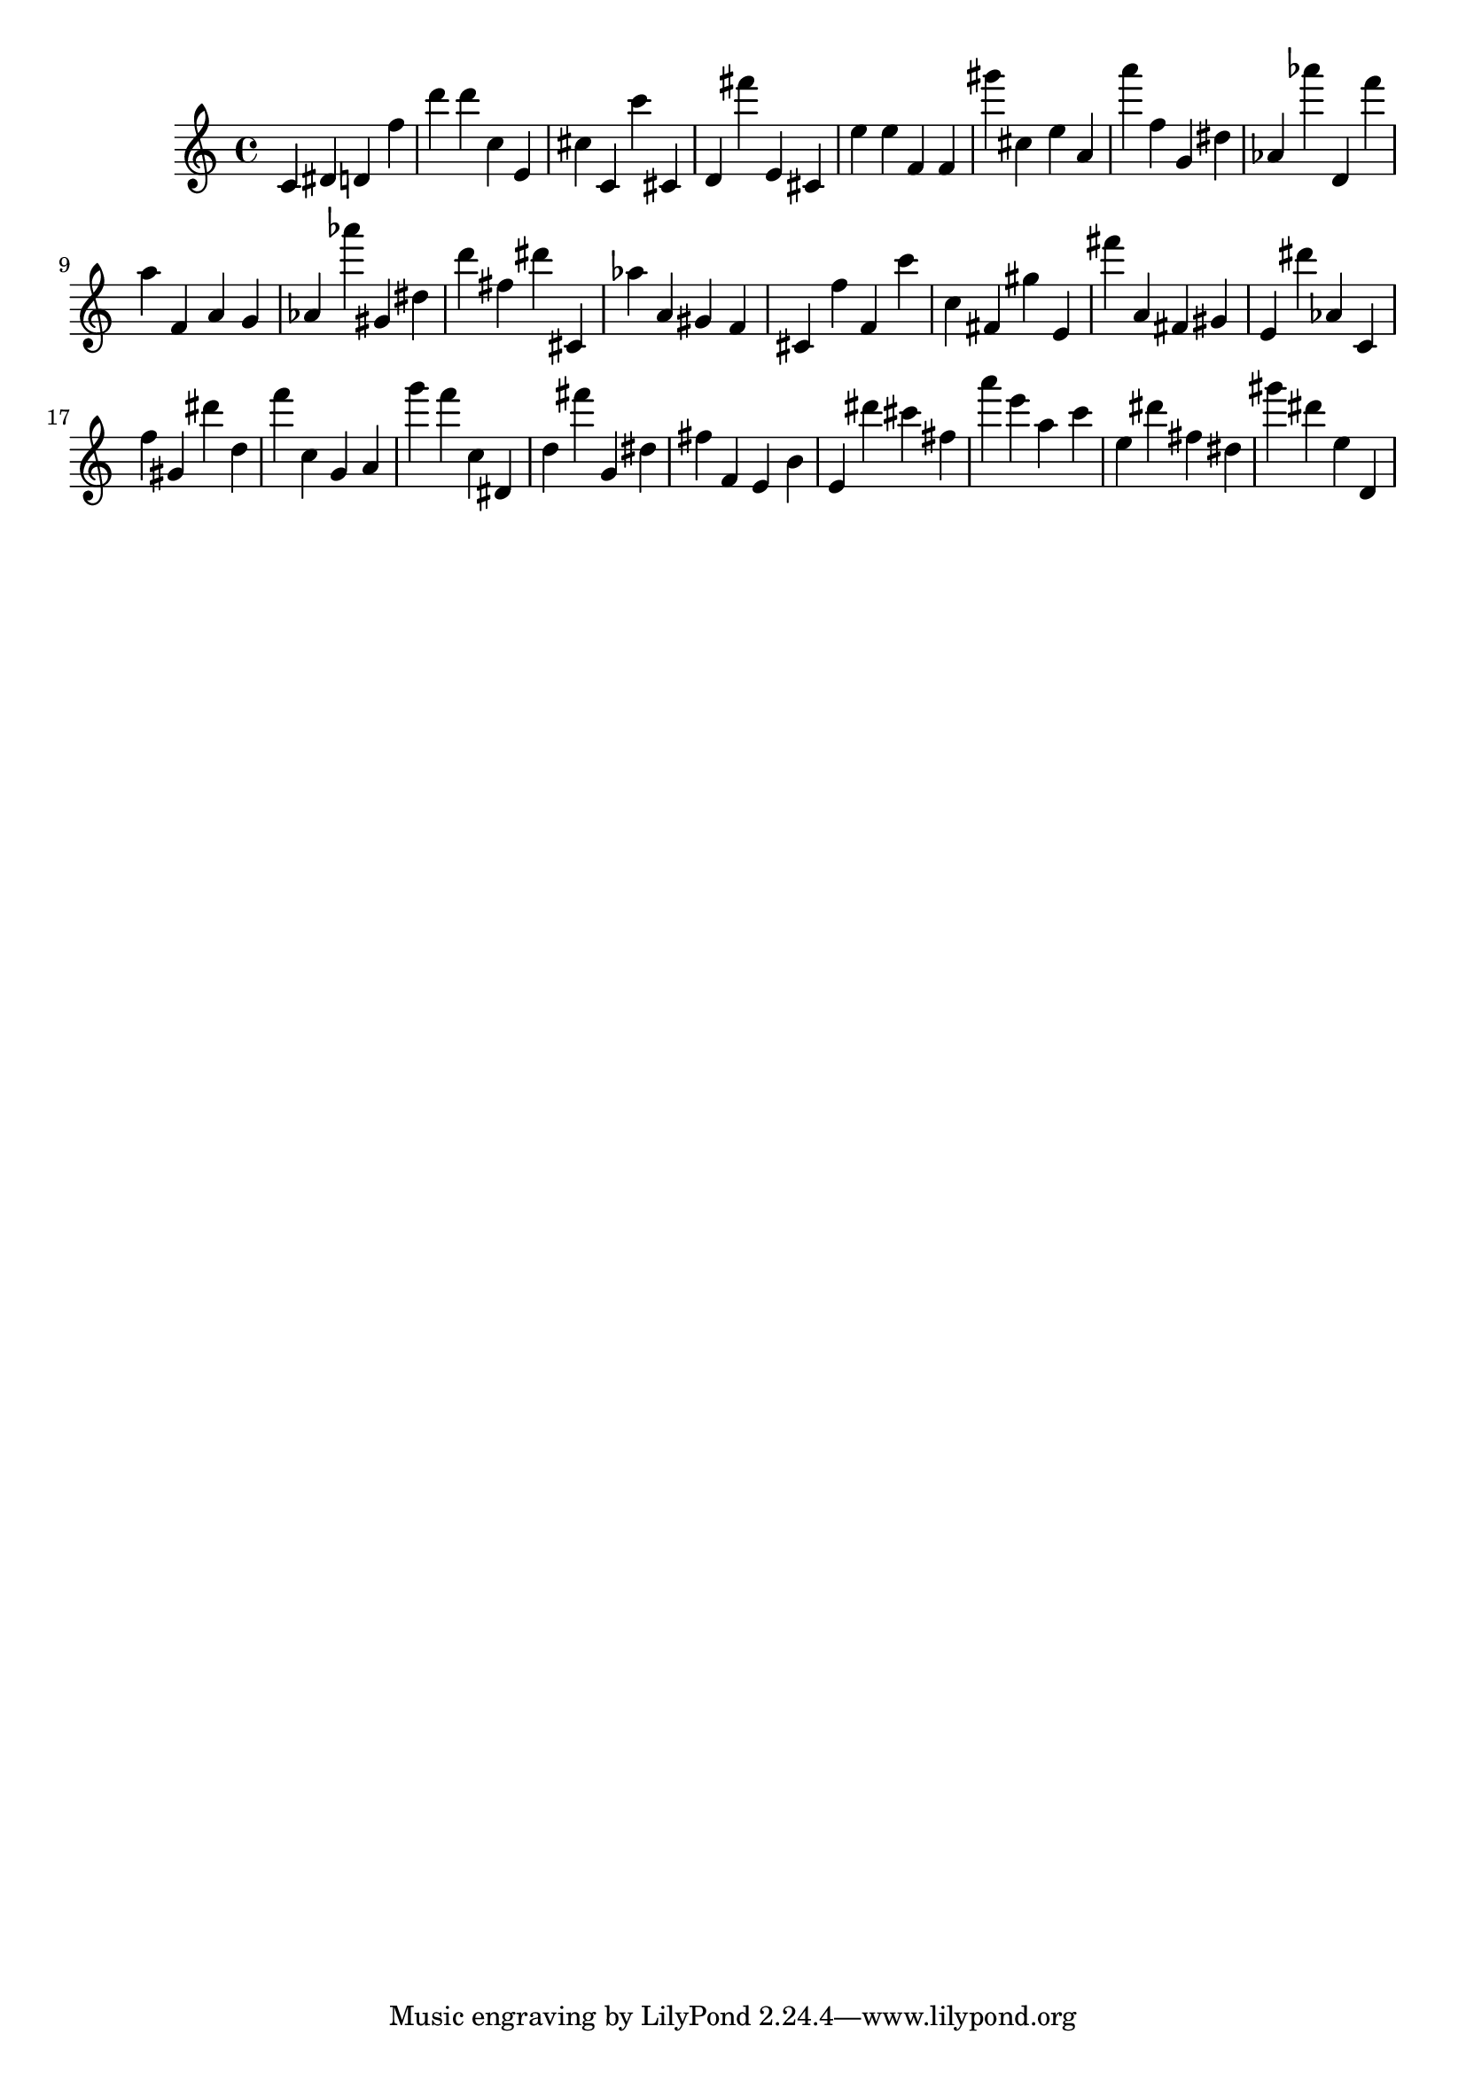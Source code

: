 \version "2.18.2"

\score {

{

\clef treble
c' dis' d' f'' d''' d''' c'' e' cis'' c' c''' cis' d' fis''' e' cis' e'' e'' f' f' gis''' cis'' e'' a' a''' f'' g' dis'' as' as''' d' f''' a'' f' a' g' as' as''' gis' dis'' d''' fis'' dis''' cis' as'' a' gis' f' cis' f'' f' c''' c'' fis' gis'' e' fis''' a' fis' gis' e' dis''' as' c' f'' gis' dis''' d'' f''' c'' g' a' g''' f''' c'' dis' d'' fis''' g' dis'' fis'' f' e' b' e' dis''' cis''' fis'' a''' e''' a'' c''' e'' dis''' fis'' dis'' gis''' dis''' e'' d' 
}

 \midi { }
 \layout { }
}